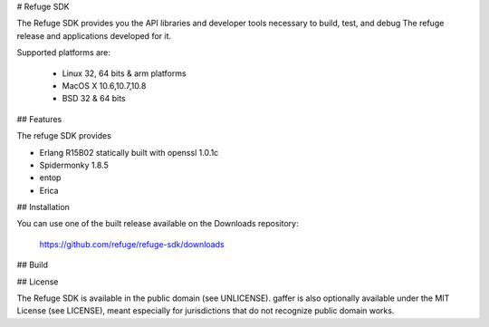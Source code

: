 # Refuge SDK

The Refuge SDK provides you the API libraries and developer tools
necessary to build, test, and debug The refuge release and applications
developed for it.

Supported platforms are:

    - Linux 32, 64 bits & arm platforms
    - MacOS X 10.6,10.7,10.8
    - BSD 32 & 64 bits

## Features

The refuge SDK provides

- Erlang R15B02 statically built with openssl 1.0.1c
- Spidermonky 1.8.5
- entop
- Erica


## Installation 

You can use one of the built release available on the Downloads
repository:

    https://github.com/refuge/refuge-sdk/downloads

## Build


## License

The Refuge SDK is available in the public domain (see UNLICENSE). gaffer
is also optionally available under the MIT License (see LICENSE), meant
especially for jurisdictions that do not recognize public domain
works.
